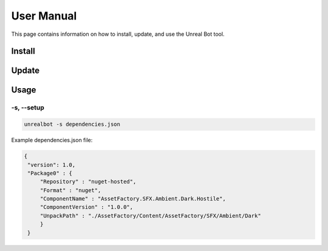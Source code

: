 User Manual
===========

This page contains information on how to install, update, and use the Unreal Bot tool. 

Install
-------

Update
------

Usage
-----

-s, --setup
^^^^^^^^^^^

.. code-block:: console

   unrealbot -s dependencies.json

Example dependencies.json file:

.. code-block:: json

   {
    "version": 1.0,
    "Package0" : {
        "Repository" : "nuget-hosted",
        "Format" : "nuget",
        "ComponentName" : "AssetFactory.SFX.Ambient.Dark.Hostile",
        "ComponentVersion" : "1.0.0",
        "UnpackPath" : "./AssetFactory/Content/AssetFactory/SFX/Ambient/Dark"
        }
    }